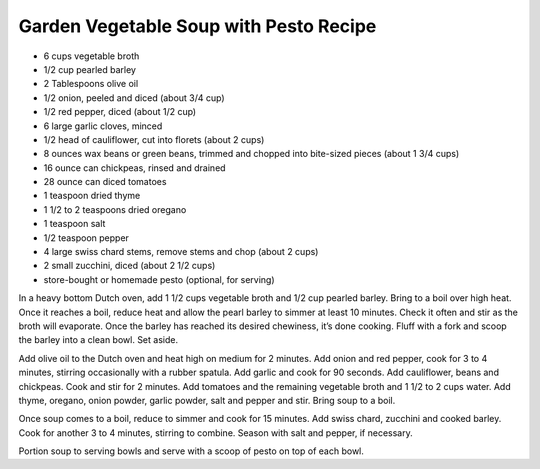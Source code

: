 Garden Vegetable Soup with Pesto Recipe
---------------------------------------

* 6 cups vegetable broth
* 1/2 cup pearled barley
* 2 Tablespoons olive oil
* 1/2 onion, peeled and diced (about 3/4 cup)
* 1/2 red pepper, diced (about 1/2 cup)
* 6 large garlic cloves, minced
* 1/2 head of cauliflower, cut into florets (about 2 cups)
* 8 ounces wax beans or green beans, trimmed and chopped into bite-sized pieces (about 1 3/4 cups)
* 16 ounce can chickpeas, rinsed and drained
* 28 ounce can diced tomatoes
* 1 teaspoon dried thyme
* 1 1/2 to 2 teaspoons dried oregano
* 1 teaspoon salt
* 1/2 teaspoon pepper
* 4 large swiss chard stems, remove stems and chop (about 2 cups)
* 2 small zucchini, diced (about 2 1/2 cups)
* store-bought or homemade pesto (optional, for serving)

In a heavy bottom Dutch oven, add 1 1/2 cups vegetable broth and 1/2 cup
pearled barley. Bring to a boil over high heat. Once it reaches a boil, reduce
heat and allow the pearl barley to simmer at least 10 minutes. Check it often
and stir as the broth will evaporate. Once the barley has reached its desired
chewiness, it’s done cooking. Fluff with a fork and scoop the barley into a
clean bowl. Set aside.

Add olive oil to the Dutch oven and heat high on medium for 2 minutes. Add
onion and red pepper, cook for 3 to 4 minutes, stirring occasionally with a
rubber spatula. Add garlic and cook for 90 seconds. Add cauliflower, beans and
chickpeas. Cook and stir for 2 minutes. Add tomatoes and the remaining
vegetable broth and 1 1/2 to 2 cups water. Add thyme, oregano, onion powder,
garlic powder, salt and pepper and stir. Bring soup to a boil.

Once soup comes to a boil, reduce to simmer and cook for 15 minutes. Add swiss
chard, zucchini and cooked barley. Cook for another 3 to 4 minutes, stirring to
combine. Season with salt and pepper, if necessary.

Portion soup to serving bowls and serve with a scoop of pesto on top of each
bowl.
